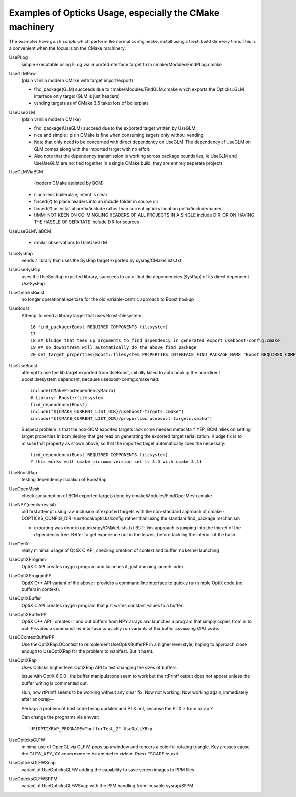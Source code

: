 Examples of Opticks Usage, especially the CMake machinery  
=============================================================

The examples have go.sh scripts which perform the normal 
config, make, install using a fresh build dir every time.
This is a convenient when the focus is on the CMake machinery. 

UsePLog
    simple executable using PLog via imported interface target 
    from cmake/Modules/FindPLog.cmake

 
UseGLMRaw
   (plain vanilla modern CMake with target import/export)

   * find_package(GLM) succeeds due to cmake/Modules/FindGLM.cmake which 
     exports the Opticks::GLM interface only target 
     (GLM is just headers) 

   * vending targets as of CMake 3.5 takes lots of boilerplate


UseUseGLM
   (plain vanilla modern CMake)

   * find_package(UseGLM) succeed due to the exported target written by UseGLM

   * nice and simple : plain CMake is fine when consuming 
     targets only without vending.  

   * Note that only need to be concerned with direct dependency on UseGLM.
     The dependency of UseGLM on GLM comes along with the imported target with no effort.

   * Also note that the dependency transmission is working across package boundaries, 
     ie UseGLM and UseUseGLM are not tied together in a single CMake build, 
     they are entirely separate projects.



UseGLMViaBCM
    (modern CMake assisted by BCM)

   * much less boilerplate, intent is clear

   * forced(?) to place headers into an include folder in source dir 
   * forced(?) in install at prefix/include rather than current opticks location prefix/include/name/

   * HMM: NOT KEEN ON CO-MINGLING HEADERS OF ALL PROJECTS IN A SINGLE include DIR, OR ON HAVING 
     THE HASSLE OF SEPARATE include DIR for sources 
   

UseUseGLMViaBCM
    
   * similar observations to UseUseGLM

UseSysRap
   vends a library that uses the SysRap target exported by sysrap/CMakeLists.txt  

UseUseSysRap
   uses the UseSysRap exported library, succeeds to auto-find the dependencies (SysRap)
   of its direct dependent UseSysRap 

UseOpticksBoost
   no longer operational exercise for the old variable-centric approach to Boost hookup 

UseBoost 
   Attempt to vend a library target that uses Boost::filesystem::
 
       16 find_package(Boost REQUIRED COMPONENTS filesystem)
       17 
       18 ## kludge that tees up arguments to find_dependency in generated export useboost-config.cmake 
       19 ## so downstream will automatically do the above find_package 
       20 set_target_properties(Boost::filesystem PROPERTIES INTERFACE_FIND_PACKAGE_NAME "Boost REQUIRED COMPONENTS filesystem")


UseUseBoost
   attempt to use the lib target exported from UseBoost, initially failed to auto hookup  
   the non-direct Boost::filesystem dependent, because useboost-config.cmake had::

       include(CMakeFindDependencyMacro)
       # Library: Boost::filesystem
       find_dependency(Boost) 
       include("${CMAKE_CURRENT_LIST_DIR}/useboost-targets.cmake")
       include("${CMAKE_CURRENT_LIST_DIR}/properties-useboost-targets.cmake")

   Suspect problem is that the non-BCM exported targets lack some needed metadata ? YEP, BCM 
   relies on setting target properties in bcm_deploy that get read on generating the exported target
   serialization.  Kludge fix is to misuse that property as shown above, so that the imported target
   automatically does the necessary::

        find_dependency(Boost REQUIRED COMPONENTS filesystem)  
        # this works with cmake_minimum_version set to 3.5 with cmake 3.11 


UseBoostRap
   testing dependency isolation of BoostRap 

UseOpenMesh
   check consumption of BCM exported targets done by cmake/Modules/FindOpenMesh.cmake


UseNPY(needs-revisit)
    old first attempt using raw inclusion of exported targets with 
    the non-standard approach of cmake -DOPTICKS_CONFIG_DIR=/usr/local/opticks/config
    rather than using the standard find_package mechanism 

    * exporting was done in opticksnpy/CMakeLists.txt
      BUT: this approach is jumping into the thicket of the dependency tree.  Better to 
      get experience out in the leaves, before tackling the interior of the bush.  




UseOptiX
   really minimal usage of OptiX C API, checking creation of context and buffer, 
   no kernel launching

UseOptiXProgram
   OptiX C API creates raygen program and launches it, just dumping launch index  

UseOptiXProgramPP
   OptiX C++ API variant of the above : provides a command line interface to quickly run 
   simple OptiX code (no buffers in context).

UseOptiXBuffer
    OptiX C API creates raygen program that just writes constant values to a buffer

UseOptiXBufferPP
   OptiX C++ API : creates in and out buffers from NPY arrays and launches a program that 
   simply copies from in to out.  Provides a command line interface to quickly run variants
   of the buffer accessing GPU code. 

UseOContextBufferPP
   Use the OptiXRap.OContext to reimplement UseOptiXBufferPP in a higher level style, 
   hoping to approach close enough to UseOptiXRap for the problem to manifest.  
   But it hasnt.

UseOptiXRap
   Uses Opticks higher level OptiXRap API to test changing the sizes of buffers.  

   Issue with OptiX 6.0.0 : the buffer manipulations seem to work but the rtPrintf 
   output does not appear unless the buffer writing is commented out.

   Huh, now rtPrintf seems to be working without any clear fix.  
   Now not working.
   Now working again, immediately after an oxrap--  

   Perhaps a problem of host code being updated and PTX not, because the
   PTX is from oxrap ?

   Can change the progname via envvar::

       USEOPTIXRAP_PROGNAME="bufferTest_2" UseOptiXRap   





UseOpticksGLFW
   minimal use of OpenGL via GLFW, pops up a window and renders a colorful rotating triangle. 
   Key presses cause the GLFW_KEY_XX enum name to be emitted to stdout. Press ESCAPE to exit.

UseOpticksGLFWSnap
   variant of UseOpticksGLFW adding the capability to save screen images to PPM files

UseOpticksGLFWSPPM
   variant of UseOpticksGLFWSnap with the PPM handling from reusable sysrap/SPPM 






